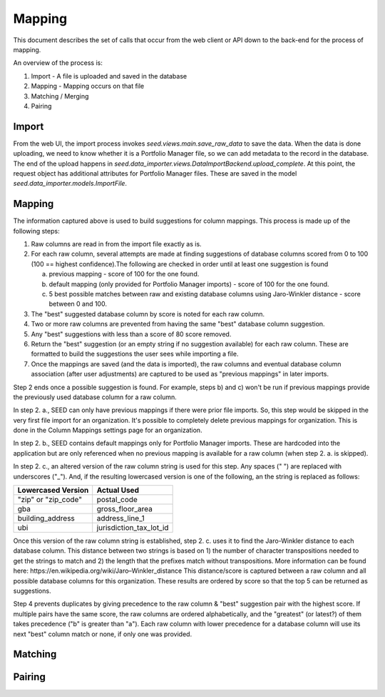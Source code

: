 Mapping
=======

This document describes the set of calls that occur from the web client or API
down to the back-end for the process of mapping.

An overview of the process is:

1. Import - A file is uploaded and saved in the database
2. Mapping - Mapping occurs on that file
3. Matching / Merging
4. Pairing

Import
------

From the web UI, the import process invokes `seed.views.main.save_raw_data` to save the data. When the data is
done uploading, we need to know whether it is a Portfolio Manager file, so we can add metadata to the record in the
database. The end of the upload happens in `seed.data_importer.views.DataImportBackend.upload_complete`. At this
point, the request object has additional attributes for Portfolio Manager files. These are saved in the model
`seed.data_importer.models.ImportFile`.

Mapping
-------

The information captured above is used to build suggestions for column mappings.
This process is made up of the following steps:

1. Raw columns are read in from the import file exactly as is.

2. For each raw column, several attempts are made at finding suggestions of database columns scored from 0 to 100 (100 == highest confidence).The following are checked in order until at least one suggestion is found

   a. previous mapping - score of 100 for the one found.
   b. default mapping (only provided for Portfolio Manager imports) - score of 100 for the one found.
   c. 5 best possible matches between raw and existing database columns using Jaro-Winkler distance - score between 0 and 100.

3. The "best" suggested database column by score is noted for each raw column.

4. Two or more raw columns are prevented from having the same "best" database column suggestion.

5. Any "best" suggestions with less than a score of 80 score removed.

6. Return the "best" suggestion (or an empty string if no suggestion available) for each raw column. These are formatted to build the suggestions the user sees while importing a file.

7. Once the mappings are saved (and the data is imported), the raw columns and eventual database column association (after user adjustments) are captured to be used as "previous mappings" in later imports.

Step 2 ends once a possible suggestion is found. For example, steps b) and c) won't be run if previous mappings provide the
previously used database column for a raw column.

In step 2. a., SEED can only have previous mappings if there were prior file imports. So, this step would be skipped in
the very first file import for an organization. It's possible to completely delete previous mappings for organization.
This is done in the Column Mappings settings page for an organization.

In step 2. b., SEED contains default mappings only for Portfolio Manager imports.
These are hardcoded into the application but are only referenced when no previous mapping is available for a raw column (when step 2. a. is skipped).

In step 2. c., an altered version of the raw column string is used for this step. Any spaces (" ") are replaced with underscores ("_").
And, if the resulting lowercased version is one of the following, an the string is replaced as follows:

====================  =========================
 Lowercased Version          Actual Used
====================  =========================
"zip" or "zip_code"   postal_code
gba                   gross_floor_area
building_address      address_line_1
ubi                   jurisdiction_tax_lot_id
====================  =========================

Once this version of the raw column string is established, step 2. c. uses it to find the Jaro-Winkler distance to each database column.
This distance between two strings is based on 1) the number of character transpositions needed to get the strings to match and
2) the length that the prefixes match without transpositions. More information can be found here: _`https://en.wikipedia.org/wiki/Jaro–Winkler_distance`
This distance/score is captured between a raw column and all possible database columns for this organization. These results are
ordered by score so that the top 5 can be returned as suggestions.

Step 4 prevents duplicates by giving precedence to the raw column & "best" suggestion pair with the highest score. If multiple pairs have the same score,
the raw columns are ordered alphabetically, and the "greatest" (or latest?) of them takes precedence ("b" is greater than "a").
Each raw column with lower precedence for a database column will use its next "best" column match or none, if only one was provided.

Matching
--------

.. todo:: document

Pairing
-------

.. todo:: document
